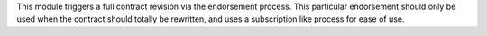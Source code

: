 This module triggers a full contract revision via the endorsement process. This
particular endorsement should only be used when the contract should totally be
rewritten, and uses a subscription like process for ease of use.

